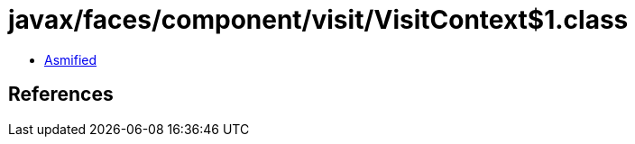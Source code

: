 = javax/faces/component/visit/VisitContext$1.class

 - link:VisitContext$1-asmified.java[Asmified]

== References

